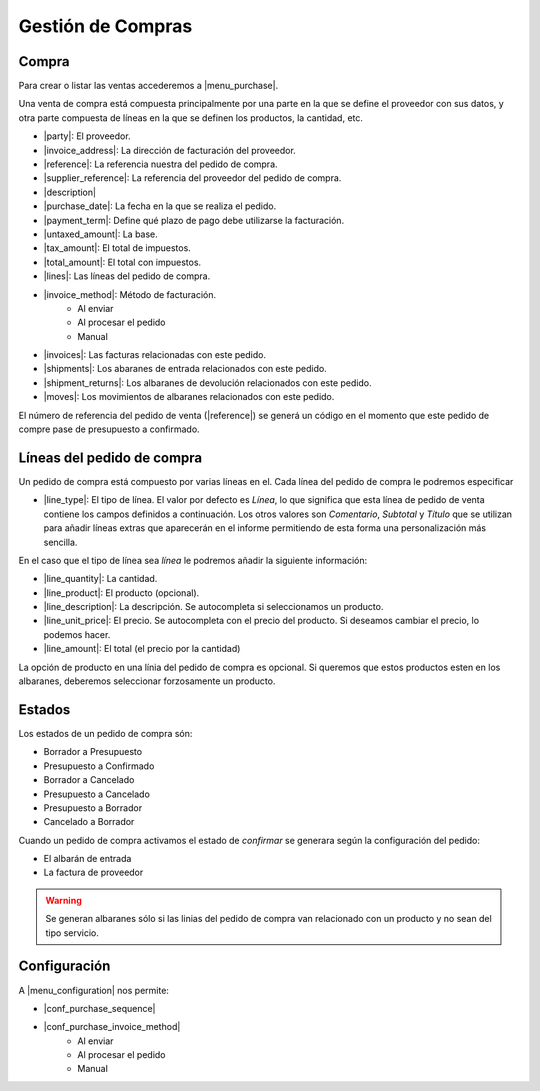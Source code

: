 ==================
Gestión de Compras
==================

.. inheritref:: purchase/purchase:section:compra

Compra
======

Para crear o listar las ventas accederemos a |menu_purchase|.

.. |menu_purchase| tryref:: purchase.menu_purchase_form/complete_name

Una venta de compra está compuesta principalmente por una parte en la que se define
el proveedor con sus datos, y otra parte compuesta de líneas en la que se definen
los productos, la cantidad, etc.

* |party|: El proveedor.
* |invoice_address|: La dirección de facturación del proveedor.
* |reference|: La referencia nuestra del pedido de compra.
* |supplier_reference|: La referencia del proveedor del pedido de compra.
* |description|
* |purchase_date|: La fecha en la que se realiza el pedido.
* |payment_term|: Define qué plazo de pago debe utilizarse la facturación.
* |untaxed_amount|: La base.
* |tax_amount|: El total de impuestos.
* |total_amount|: El total con impuestos.
* |lines|: Las líneas del pedido de compra.
* |invoice_method|: Método de facturación.
    * Al enviar
    * Al procesar el pedido
    * Manual
* |invoices|: Las facturas relacionadas con este pedido.
* |shipments|: Los abaranes de entrada relacionados con este pedido.
* |shipment_returns|: Los albaranes de devolución relacionados con este pedido.
* |moves|: Los movimientos de albaranes relacionados con este pedido.

.. inheritref:: purchase/purchase:paragraph:el_numero_de_referencia_del_pedido

El número de referencia del pedido de venta (|reference|) se generá un código
en el momento que este pedido de compre pase de presupuesto a confirmado.

.. |party| field:: purchase.purchase/party
.. |invoice_address| field:: purchase.purchase/invoice_address
.. |reference| field:: purchase.purchase/reference
.. |supplier_reference| field:: purchase.purchase/supplier_reference
.. |description| field:: purchase.purchase/description
.. |purchase_date| field:: purchase.purchase/purchase_date
.. |payment_term| field:: purchase.purchase/payment_term
.. |untaxed_amount| field:: purchase.purchase/untaxed_amount
.. |tax_amount| field:: purchase.purchase/tax_amount
.. |total_amount| field:: purchase.purchase/total_amount
.. |lines| field:: purchase.purchase/lines
.. |invoice_method| field:: purchase.purchase/invoice_method
.. |invoices| field:: purchase.purchase/invoices
.. |shipments| field:: purchase.purchase/shipments
.. |shipment_returns| field:: purchase.purchase/shipment_returns
.. |moves| field:: purchase.purchase/moves

.. inheritref:: purchase/purchase:section:lineas_del_pedido_de_compra

Líneas del pedido de compra
===========================

Un pedido de compra está compuesto por varias líneas en el. Cada línea del pedido
de compra le podremos especificar 

* |line_type|: El tipo de línea. El valor por defecto es *Línea*, lo que significa
  que esta línea de pedido de venta contiene los campos definidos a
  continuación. Los otros valores son *Comentario*, *Subtotal* y *Título* que se
  utilizan para añadir líneas extras que aparecerán en el informe permitiendo de
  esta forma una personalización más sencilla.

En el caso que el tipo de línea sea *línea* le podremos añadir la siguiente
información:

* |line_quantity|: La cantidad.
* |line_product|: El producto (opcional).
* |line_description|: La descripción. Se autocompleta si seleccionamos un
  producto.
* |line_unit_price|: El precio. Se autocompleta con el precio del producto.
  Si deseamos cambiar el precio, lo podemos hacer.
* |line_amount|: El total (el precio por la cantidad)

.. |line_type| field:: purchase.line/type
.. |line_quantity| field:: purchase.line/quantity
.. |line_product| field:: purchase.line/product
.. |line_description| field:: purchase.line/description
.. |line_unit_price| field:: purchase.line/unit_price
.. |line_amount| field:: purchase.line/amount

.. inheritref:: purchase/purchase:paragraph:la_opcion_de_producto

La opción de producto en una línia del pedido de compra es opcional. Si queremos
que estos productos esten en los albaranes, deberemos seleccionar forzosamente
un producto.

.. inheritref:: purchase/purchase:section:estados

Estados
=======

Los estados de un pedido de compra són:

* Borrador a Presupuesto
* Presupuesto a Confirmado
* Borrador a Cancelado
* Presupuesto a Cancelado
* Presupuesto a Borrador
* Cancelado a Borrador

.. inheritref:: purchase/purchase:paragraph:cuando_un_pedido_de_compra_activamos_el_estado

Cuando un pedido de compra activamos el estado de *confirmar* se generara según
la configuración del pedido:

* El albarán de entrada
* La factura de proveedor

.. warning::  Se generan albaranes sólo si las linias del pedido de compra van
              relacionado con un producto y no sean del tipo servicio.

.. inheritref:: purchase/purchase:section:configuracion

Configuración
=============

A |menu_configuration| nos permite:

.. |menu_configuration| tryref:: purchase.menu_configuration/complete_name

* |conf_purchase_sequence|
* |conf_purchase_invoice_method|
    * Al enviar
    * Al procesar el pedido
    * Manual
    
.. |conf_purchase_sequence| field:: purchase.configuration/purchase_sequence
.. |conf_purchase_invoice_method| field:: purchase.configuration/purchase_invoice_method
